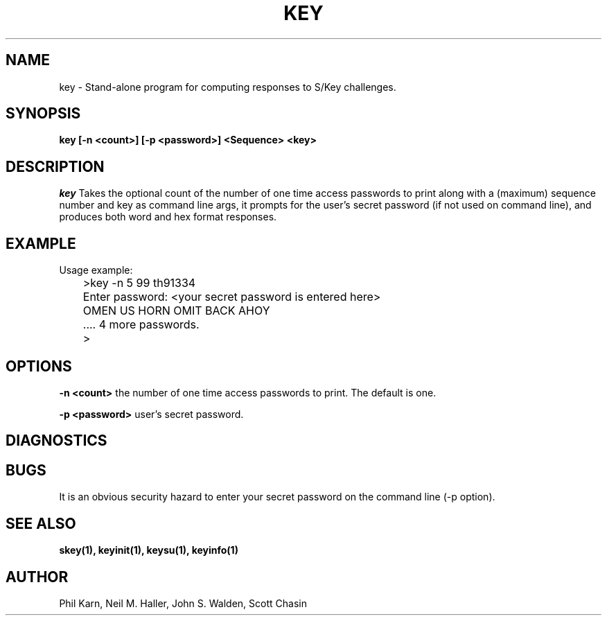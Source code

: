 .ll 6i
.pl 10.5i
.\"	@(#)key.1	1.1 	 10/28/93
.\"
.lt 6.0i
.TH KEY 1 "28 October 1993"
.AT 3
.SH NAME
key \-  Stand\-alone program for computing responses to S/Key challenges.
.SH SYNOPSIS
.B key [\-n <count>] [\-p <password>] <Sequence> <key> 
.SH DESCRIPTION
.I key
Takes the optional count  of the number of one time access 
passwords to print
along with a (maximum) sequence number and key as command line args, 
it prompts for the user's secret password (if not used on command line),
and produces both word and hex format responses.
.SH EXAMPLE
.sh
  Usage example:
.sp 0
 	>key \-n 5 99 th91334
.sp 0
 	Enter password: <your secret password is entered here>
.sp 0
 	OMEN US HORN OMIT BACK AHOY
.sp 0
	.... 4 more passwords.
.sp 0
 	>
.LP
.SH OPTIONS
.LP
.B \-n <count>
the number of one time access passwords to print.
The default is one.

.B \-p <password>
user's secret password.
.SH DIAGNOSTICS
.SH BUGS
It is an obvious security hazard to enter your secret password on 
the command line (-p option).
.LP
.SH SEE ALSO
.BR skey(1),
.BR keyinit(1),
.BR keysu(1),
.BR keyinfo(1)
.SH AUTHOR
Phil Karn, Neil M. Haller, John S. Walden, Scott Chasin
